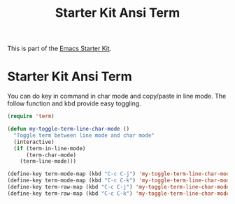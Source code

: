 #+TITLE: Starter Kit Ansi Term
#+OPTIONS: toc:nil num:nil ^:nil

This is part of the [[file:starter-kit.org][Emacs Starter Kit]].

* Starter Kit Ansi Term
  
You can do key in command in char mode and copy/paste in line mode. The follow
function and kbd provide easy toggling.
#+BEGIN_SRC emacs-lisp
(require 'term)

(defun my-toggle-term-line-char-mode ()
  "Toggle term between line mode and char mode"
  (interactive)
  (if (term-in-line-mode)
      (term-char-mode)
    (term-line-mode)))

(define-key term-mode-map (kbd "C-c C-j") 'my-toggle-term-line-char-mode)
(define-key term-mode-map (kbd "C-c C-k") 'my-toggle-term-line-char-mode)
(define-key term-raw-map (kbd "C-c C-j") 'my-toggle-term-line-char-mode)
(define-key term-raw-map (kbd "C-c C-k") 'my-toggle-term-line-char-mode)
#+END_SRC
